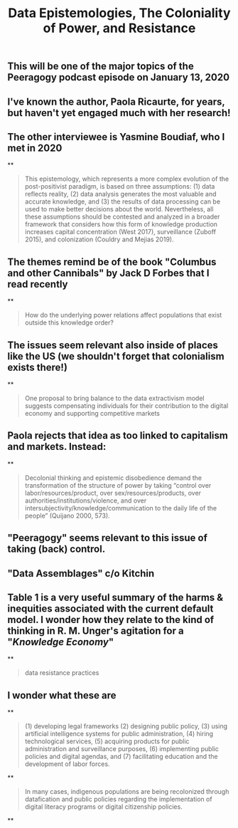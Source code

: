 #+TITLE: Data Epistemologies, The Coloniality of Power, and Resistance

** This will be one of the major topics of the Peeragogy podcast episode on January 13, 2020
** I've known the author, Paola Ricaurte, for years, but haven't yet engaged much with her research!
** The other interviewee is Yasmine Boudiaf, who I met in 2020
**
#+BEGIN_QUOTE
This epistemology, which represents a more complex evolution of the post-positivist paradigm, is based on three assumptions: (1) data reflects reality, (2) data analysis generates the most valuable and accurate knowledge, and (3) the results of data processing can be used to make better decisions about the world. Nevertheless, all these assumptions should be contested and analyzed in a
broader framework that considers how this form of knowledge production increases capital concentration (West 2017), surveillance (Zuboff 2015), and colonization (Couldry and Mejias 2019).
#+END_QUOTE
** The themes remind be of the book "Columbus and other Cannibals" by Jack D Forbes that I read recently
**
#+BEGIN_QUOTE
How do the underlying power relations affect populations that exist outside this knowledge order?
#+END_QUOTE
** The issues seem relevant also inside of places like the US (we shouldn't forget that colonialism exists there!)
**
#+BEGIN_QUOTE
One proposal to bring balance to the data extractivism model suggests compensating individuals for their contribution to the digital economy and supporting competitive markets
#+END_QUOTE
** Paola rejects that idea as too linked to capitalism and markets. Instead:
**
#+BEGIN_QUOTE
Decolonial thinking and epistemic disobedience demand the transformation of the structure of power by taking “control over labor/resources/product, over sex/resources/products, over authorities/institutions/violence, and over intersubjectivity/knowledge/communication to the daily life of the people” (Quijano 2000, 573).
#+END_QUOTE
** "Peeragogy" seems relevant to this issue of taking (back) control.
** "Data Assemblages" c/o Kitchin
** Table 1 is a very useful summary of the harms & inequities associated with the current default model.  I wonder how they relate to the kind of thinking in R. M. Unger's agitation for a "[[Knowledge Economy]]"
**
#+BEGIN_QUOTE
data resistance practices
#+END_QUOTE
** I wonder what these are
**
#+BEGIN_QUOTE
(1) developing legal frameworks (2) designing public policy, (3) using artificial intelligence systems for public administration, (4) hiring technological services, (5) acquiring products for public administration and surveillance purposes, (6) implementing public policies and digital agendas, and (7) facilitating education and the development of labor forces.
#+END_QUOTE
**
#+BEGIN_QUOTE
In many cases, indigenous populations are being recolonized through datafication and public policies regarding the implementation of digital literacy programs or digital citizenship policies.
#+END_QUOTE
**
